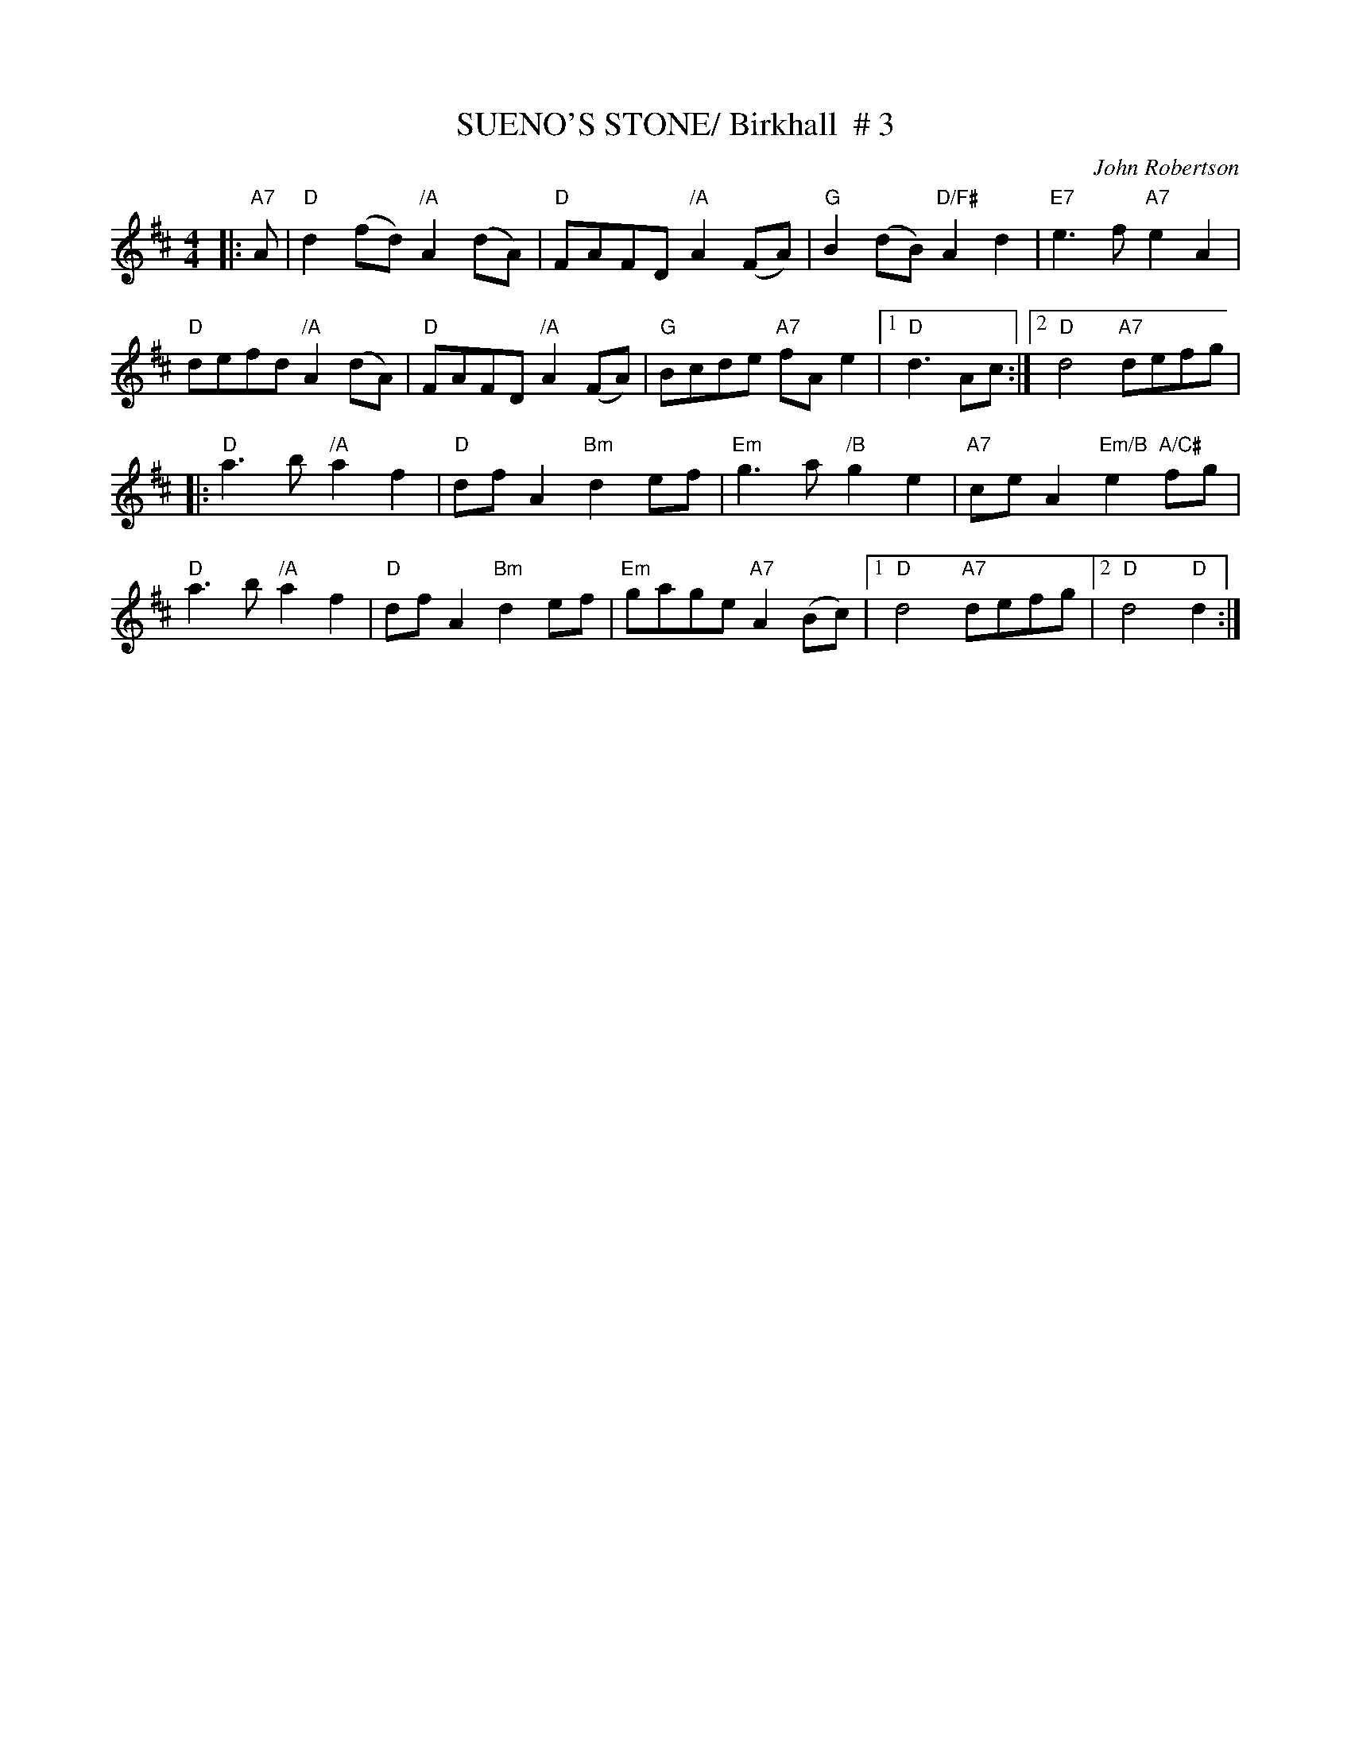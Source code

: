 X:5
T:SUENO'S STONE/ Birkhall  # 3
M:4/4
L:1/8
C:John Robertson
R:REEL
K:D
|:"A7" A | "D" d2( fd) "/A" A2 (dA) | "D" FAFD  "/A" A2 (FA) | "G"B2 (dB) "D/F#"A2 d2 | "E7"e3 f "A7" e2A2 |!
"D"defd  "/A" A2 (dA) | "D" FAFD  "/A"A2 (FA) | "G"Bcde "A7" fA e2 |1"D"d3 Ac:|2 "D"d4 "A7" defg |!
|: "D"a3  b "/A"a2 f2 | "D" df A2 "Bm" d2 ef | "Em"g3  a "/B" g2 e2 | "A7"ce A2 "Em/B" e2    "A/C#"fg|!
"D" a3  b "/A"a2 f2 | "D" df A2 "Bm" d2 ef |"Em"  gage  "A7"A2 (Bc) |1"D"d4 "A7" defg |2"D"  d4 "D"d2 :|]
